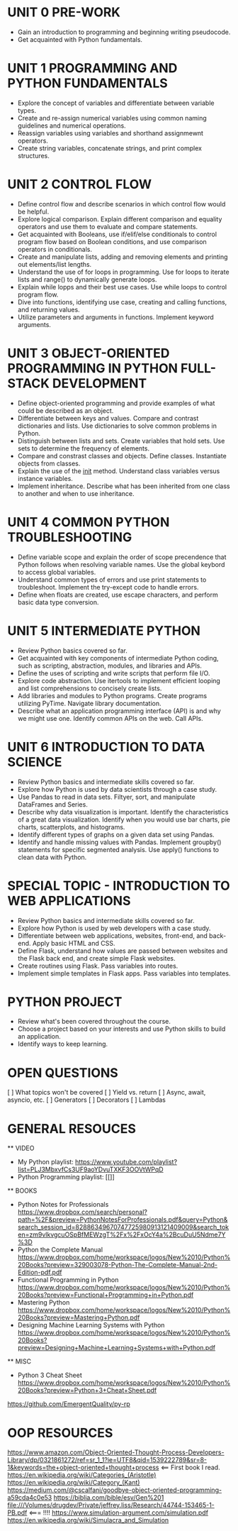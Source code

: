 
* UNIT 0 PRE-WORK

  - Gain an introduction to programming and beginning writing pseudocode.
  - Get acquainted with Python fundamentals.

* UNIT 1 PROGRAMMING AND PYTHON FUNDAMENTALS

  - Explore the concept of variables and differentiate between variable types.    
  - Create and re-assign numerical variables using common naming guidelines and numerical operations.
  - Reassign variables using variables and shorthand assignmewnt operators.
  - Create string variables, concatenate strings, and print complex structures.

* UNIT 2 CONTROL FLOW

  - Define control flow and describe scenarios in which control flow would be helpful.
  - Explore logical comparison. Explain different comparison and equality operators and use them to evaluate and compare statements.
  - Get acquainted with Booleans, use if/elif/else conditionals to control program flow based on Boolean conditions, and use comparison operators in conditionals.
  - Create and manipulate lists, adding and removing elements and printing out elements/list lengths.
  - Understand the use of for loops in programming.  Use for loops to iterate lists and range() to dynamically generate loops.
  - Explain while lopps and their best use cases.  Use while loops to control program flow.
  - Dive into functions, identifying use case, creating and calling functions, and returning values.
  - Utilize parameters and arguments in functions.  Implement keyword arguments.

* UNIT 3 OBJECT-ORIENTED PROGRAMMING IN PYTHON FULL-STACK DEVELOPMENT

  - Define object-oriented programming and provide examples of what could be described as an object.
  - Differentiate between keys and values. Compare and contrast dictionaries and lists.  Use dictionaries to solve common problems in Python.
  - Distinguish between lists and sets.  Create variables that hold sets.  Use sets to determine the frequency of elements.
  - Compare and constrast classes and objects.  Define classes.  Instantiate objects from classes.
  - Explain the use of the __init__ method.  Understand class variables versus instance variables.
  - Implement inheritance.  Describe what has been inherited from one class to another and when to use inheritance. 

* UNIT 4 COMMON PYTHON TROUBLESHOOTING

  - Define variable scope and explain the order of scope precendence that Python follows when resolving variable names.  Use the global keybord to access global variables.
  - Understand common types of errors and use print statements to troubleshoot.  Implement the try-except code to handle errors.
  - Define when floats are created, use escape characters, and perform basic data type conversion.

* UNIT 5 INTERMEDIATE PYTHON

  - Review Python basics covered so far.
  - Get acquainted with key components of intermediate Python coding, such as scripting, abstraction, modules, and libraries and APIs.
  - Define the uses of scripting and write scripts that perform file I/O.
  - Explore code abstraction. Use itertools to implement efficient looping and list comprehensions to concisely create lists.
  - Add libraries and modules to Python programs.  Create programs utilizing PyTime.  Navigate library documentation.
  - Describe what an application programming interface (API) is and why we might use one.  Identify common APIs on the web.  Call APIs.

* UNIT 6 INTRODUCTION TO DATA SCIENCE

  - Review Python basics and intermediate skills covered so far.  
  - Explore how Python is used by data scientists through a case study.
  - Use Pandas to read in data sets.  Filtyer, sort, and manipulate DataFrames and Series.
  - Describe why data visualization is important.  Identify the characteristics of a great data visualization.  Identify when you would use bar charts, pie charts, scatterplots, and histograms.
  - Identify different types of graphs on a given data set using Pandas.
  - Identify and handle missing values with Pandas.  Implement groupby() statements for specific segmented analysis.  Use apply() functions to clean data with Python.

* SPECIAL TOPIC - INTRODUCTION TO WEB APPLICATIONS

  - Review Python basics and intermediate skills covered so far.
  - Explore how Python is used by web developers with a case study.
  - Differentiate between web applications, websites, front-end, and back-end.  Apply basic HTML and CSS.
  - Define Flask, understand how values are passed between websites and the Flask back end, and create simple Flask websites.
  - Create routines using Flask.  Pass variables into routes.
  - Implement simple templates in Flask apps.  Pass variables into templates.

* PYTHON PROJECT

  - Review what's been covered throughout the course.
  - Choose a project based on your interests and use Python skills to build an application.
  - Identify ways to keep learning.


* OPEN QUESTIONS

[ ] What topics won't be covered
[ ] Yield vs. return
[ ] Async, await, asyncio, etc.
[ ] Generators
[ ] Decorators
[ ] Lambdas

* GENERAL RESOUCES


  ** VIDEO

  - My Python playlist: [[https://www.youtube.com/playlist?list=PLJ3MbxvfCs3UF9aoYDvuTXKF3OOVtWPqD]]  
  - Python Programming playlist: [[]]

  ** BOOKS

  - Python Notes for Professionals [[https://www.dropbox.com/search/personal?path=%2F&preview=PythonNotesForProfessionals.pdf&query=Python&search_session_id=82886349670747725980913121409009&search_token=zm9vlkvgcuOSpBfMEWzgT%2Fx%2FxOcY4a%2BcuDuU5Ndme7Y%3D]]
  - Python the Complete Manual [[https://www.dropbox.com/home/workspace/logos/New%2010/Python%20Books?preview=329003078-Python-The-Complete-Manual-2nd-Edition-pdf.pdf]]
  - Functional Programming in Python [[https://www.dropbox.com/home/workspace/logos/New%2010/Python%20Books?preview=Functional+Programming+in+Python.pdf]]  
  - Mastering Python [[https://www.dropbox.com/home/workspace/logos/New%2010/Python%20Books?preview=Mastering+Python.pdf]]   
  - Designing Machine Learning Systems with Python [[https://www.dropbox.com/home/workspace/logos/New%2010/Python%20Books?preview=Designing+Machine+Learning+Systems+with+Python.pdf]]  
  

  ** MISC

  - Python 3 Cheat Sheet [[https://www.dropbox.com/home/workspace/logos/New%2010/Python%20Books?preview=Python+3+Cheat+Sheet.pdf]]  


https://github.com/EmergentQuality/py-rp


* OOP RESOURCES

  [[https://www.amazon.com/Object-Oriented-Thought-Process-Developers-Library/dp/0321861272/ref=sr_1_1?ie=UTF8&qid=1539222789&sr=8-1&keywords=the+object-oriented+thought+process]] <== First book I read.
  [[https://en.wikipedia.org/wiki/Categories_(Aristotle)]]
  [[https://en.wikipedia.org/wiki/Category_(Kant)]]
  [[https://medium.com/@cscalfani/goodbye-object-oriented-programming-a59cda4c0e53]]
  [[https://biblia.com/bible/esv/Gen%201]]
  [[file:///Volumes/drugdev/Private/jeffrey.liss/Research/44744-153465-1-PB.pdf]] <=== !!!!
  [[https://www.simulation-argument.com/simulation.pdf]]
  [[https://en.wikipedia.org/wiki/Simulacra_and_Simulation]]



